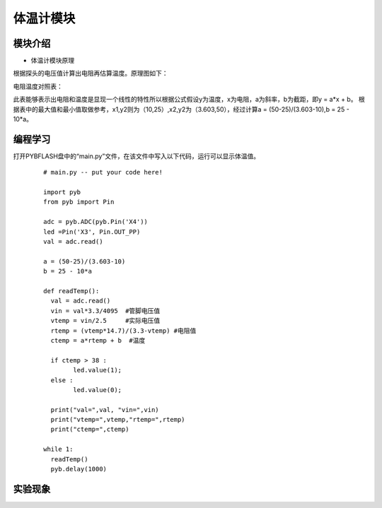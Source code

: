 体温计模块
------------------
模块介绍
^^^^^^^^^^^^^^^^^^^^^
*  体温计模块原理

根据探头的电压值计算出电阻再估算温度。原理图如下：

.. image:: ../picture/temp1.png

电阻温度对照表：

.. image:: ../picture/temp2.png

.. image:: ../picture/temp3.png

此表能够表示出电阻和温度是显现一个线性的特性所以根据公式假设y为温度，x为电阻，a为斜率，b为截距，即y = a*x + b。
根据表中的最大值和最小值取做参考，x1,y2则为（10,25）,x2,y2为（3.603,50），经过计算a = (50-25)/(3.603-10),b = 25 - 10*a。



编程学习
^^^^^^^^^^^^^^^^^^^^^

打开PYBFLASH盘中的“main.py”文件，在该文件中写入以下代码，运行可以显示体温值。

 ::

		
	# main.py -- put your code here!

	import pyb
	from pyb import Pin

	adc = pyb.ADC(pyb.Pin('X4'))
	led =Pin('X3', Pin.OUT_PP)
	val = adc.read()

	a = (50-25)/(3.603-10)
	b = 25 - 10*a

	def readTemp():
	  val = adc.read()
	  vin = val*3.3/4095  #管脚电压值
	  vtemp = vin/2.5     #实际电压值 
	  rtemp = (vtemp*14.7)/(3.3-vtemp) #电阻值
	  ctemp = a*rtemp + b  #温度
	  
	  if ctemp > 38 :
		led.value(1);
	  else :
		led.value(0);
		
	  print("val=",val, "vin=",vin)
	  print("vtemp=",vtemp,"rtemp=",rtemp)
	  print("ctemp=",ctemp)
	  
	while 1:
	  readTemp()
	  pyb.delay(1000)



实验现象
^^^^^^^^^^^^^^^^^^^^^

.. image:: ../picture/temp4.png

   
